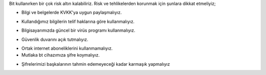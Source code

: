 Bit kullanırken bir çok risk altın kalabiliriz.
Risk ve tehlikelerden korunmak için şunlara dikkat etmeliyiz;

- Bilgi ve belgelerde KVKK'ya uygun paylaşmalıyız.
.. image:: /_static/images/riskvetehlike-kvkk.png
  :width: 250
  :alt: Alternative text

- Kullandığımız bilgilerin telif haklarına göre kullanmalıyız.
.. image:: /_static/images/riskvetehlike-telif.png
  :width: 250
  :alt: Alternative text

- Bilgisayarımızda güncel bir virüs programı kullanmalıyız.
.. image:: /_static/images/riskvetehlike-virus.png
  :width: 250
  :alt: Alternative text

- Güvenlik duvarını açık tutmalıyız.
.. image:: /_static/images/riskvetehlike-firewall.png
  :width: 250
  :alt: Alternative text

- Ortak internet aboneliklerini kullanmamalıyız.

- Mutlaka bt cihazımıza şifre koymalıyız.
.. image:: /_static/images/riskvetehlike-password.png
  :width: 250
  :alt: Alternative text

- Şifrelerimizi başkalarının tahmin edemeyeceği kadar karmaşık yapmalıyız

.. image:: /_static/images/riskvetehlike-strongpassword.png
  :width: 250
  :alt: Alternative text
	
.. raw:: pdf

   PageBreak
